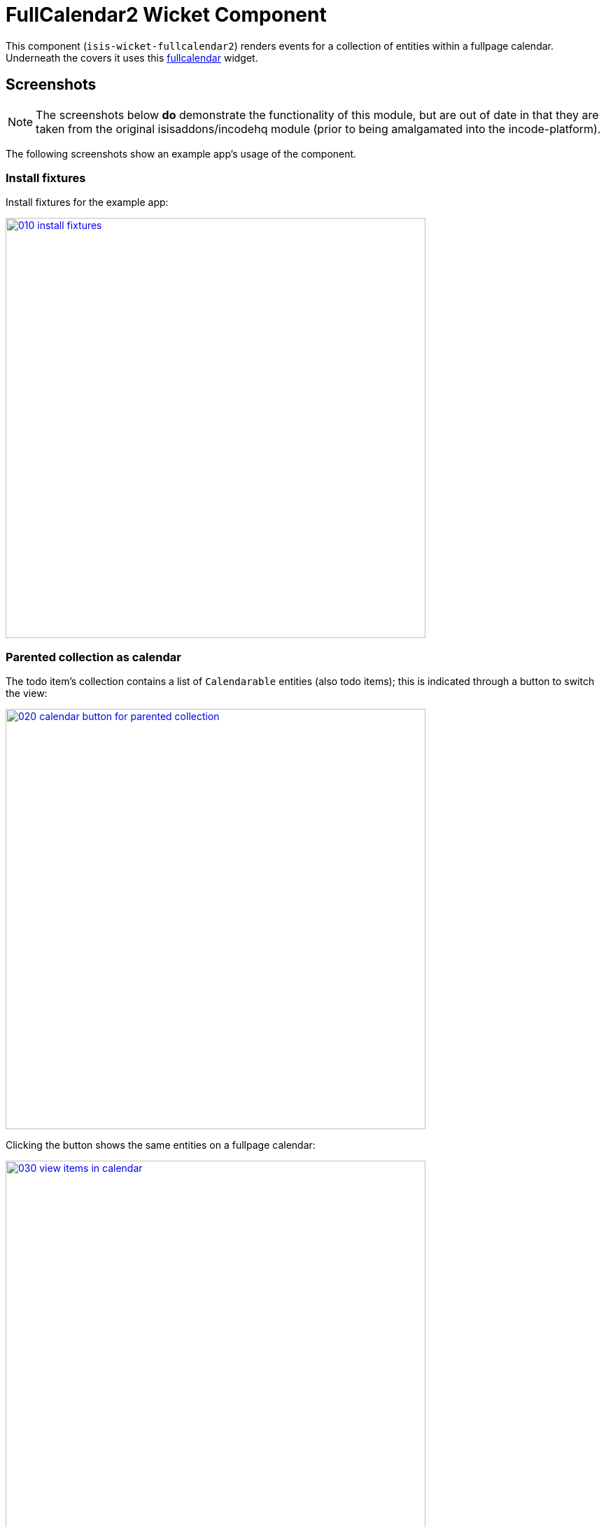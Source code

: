 [[wkt-fullcalendar2]]
= FullCalendar2 Wicket Component
:_basedir: ../../../
:_imagesdir: images/


This component (`isis-wicket-fullcalendar2`) renders events for a collection of entities within a fullpage calendar.
Underneath the covers it uses this https://github.com/42Lines/wicket-fullcalendar[fullcalendar] widget.


== Screenshots

[NOTE]
====
The screenshots below *do* demonstrate the functionality of this module, but are out of date in that they are taken from the original isisaddons/incodehq module (prior to being amalgamated into the incode-platform).
====

The following screenshots show an example app's usage of the component.

=== Install fixtures

Install fixtures for the example app:

image::{_imagesdir}010-install-fixtures.png[width="600px",link="{_imagesdir}010-install-fixtures.png"]


=== Parented collection as calendar

The todo item's collection contains a list of `Calendarable` entities (also todo items); this is indicated through a button to switch the view:

image::{_imagesdir}020-calendar-button-for-parented-collection.png[width="600px",link="{_imagesdir}020-calendar-button-for-parented-collection.png"]


Clicking the button shows the same entities on a fullpage calendar:

image::{_imagesdir}030-view-items-in-calendar.png[width="600px",link="{_imagesdir}030-view-items-in-calendar.png"]


=== Drill down

Clicking on the event in the calendar drills down to the corresponding entity:

image::{_imagesdir}040-drill-down.png[width="600px",link="{_imagesdir}040-drill-down.png"]


=== Standalone collection as calendar

Invoking an action that returns a list of `Calendarable` entities:

image::{_imagesdir}050-view-all.png[width="600px",link="{_imagesdir}050-view-all.png"]


\... also results in the button to view in a fullpage calendar:

image::{_imagesdir}060-calendar-button-for-standalone-collection.png[width="600px",link="{_imagesdir}060-calendar-button-for-standalone-collection.png"]


Each item is shown in the calendar view:

image::{_imagesdir}070-toggle-calendars.png[width="600px",link="{_imagesdir}070-toggle-calendars.png"]


=== Calendars

Each entity can provides dates to either a single calendar or to multiple calendars.
In the example app each todo item exposes its `dueBy` date to a single calendar, named after its `category`:

[source,java]
----
@Programmatic
@Override
public String getCalendarName() {
    return getCategory().name();
}
@Programmatic
@Override
public CalendarEvent toCalendarEvent() {
    if(getDueBy() == null) {
        return null;
    }
    return new CalendarEvent(getDueBy().toDateTimeAtStartOfDay(), getCalendarName(), container.titleOf(this));
}
----

The full page calendar uses colour coding to indicate the calendars, as well as checkboxes to show/hide each calendar.
Unchecking the calendar toggle hides all events in that calendar:

image::{_imagesdir}080-calendar-updated.png[width="600px",link="{_imagesdir}080-calendar-updated.png"]




== API & Usage

Each entity must implement either the `CalendarEventable` interface or the `Calendarable` interface:

=== CalendarEventable` interface

Of the two interfaces, `CalendarEventable` interface is the simpler, allowing the object to return a single `CalendarEvent`:

[source,java]
----
public interface CalendarEventable {
    String getCalendarName();           // <1>
    CalendarEvent toCalendarEvent();    // <2>
}
----
<1> groups similar events together; in the UI these correspond to checkboxes rendered near the top.
<2> returns a `CalendarEvent` value type representing the data to be rendered on the calender.

`CalendarEvent` itself is:

[source,java]
----
public class CalendarEvent implements Serializable {
    private final DateTime dateTime;
    private final String calendarName;
    private final String title;
    private final String notes;
    public CalendarEvent(
            final DateTime dateTime, 
            final String calendarName, 
            final String title) {
        this(dateTime, calendarName, title, null);
    }
    public CalendarEvent(
            final DateTime dateTime, 
            final String calendarName, 
            final String title, 
            final String notes) {
        this.dateTime = dateTime;
        this.calendarName = calendarName;
        this.title = title;
        this.notes = notes;
    }
    ...
}
----

In the demo app, the `ToDoItem` implements `CalendarEventable`.


=== `Calendarable` interface

While the `CalendarEventable` interface will fit many requirements, sometimes an object will have several dates associated with it.
For example, one could imagine an object with start/stop dates, or optionExercise/optionExpiry dates.

The `Calendarable` interface therefore allows the object to return a number of ``CalenderEvent``s; each is qualified (identified) by a `calendarName`:

[source,java]
----
public interface Calendarable {
    Set<String> getCalendarNames();
    ImmutableMap<String, CalendarEventable> getCalendarEvents();
}
----


=== `CalendarableDereferencingService`

Sometimes the domain object that implements `Calendarable` or `CalendarEventable` will be a supporting object such as a `Note` attached to an `Order`, say.
When the marker is clicked in the calendar, we would rather that the UI opens up the `Order` rather than the associated `Note` (in other words, saving a click).

This requirement is supported by providing an implementation of the `CalendarableDereferencingService`:

[source,java]
----
public interface CalendarableDereferencingService {
    @Programmatic
	Object dereference(final Object calendarableOrCalendarEventable);
}
----

for example, one might have:

[source,java]
----
public class LocationDereferencingServiceForNote implements CalendarableDereferencingService {
    @Programmatic
	public Object dereference(final Object calendarableOrCalendarEventable) {
		if (!(locatable instanceof Note)) {
			return null;
		}
		final Note note = (Note) calendarableOrCalendarEventable;
		return note.getOwner();
	}
}
----

Note that there can be multiple implementations of this service; the component will check all that are available.
The order in which they are checked depends upon the `@DomainServiceLayout(menuOrder=...)` attribute.


== How to configure/use

=== Classpath

Add this component to your project's `dom` module's `pom.xml`, eg:

[source,xml]
----
<dependency>
    <groupId>org.isisaddons.wicket.fullcalendar2</groupId>
    <artifactId>isis-wicket-fullcalendar2-cpt</artifactId>
    <version>1.15.0</version>
</dependency>
----

Check for later releases by searching http://search.maven.org/#search|ga|1|isis-wicket-fullcalendar2-cpt[Maven Central Repo].


For instructions on how to use the latest `-SNAPSHOT`, see the xref:../../../pages/contributors-guide.adoc#[contributors guide].





== Known issues

None known at this time.



== Dependencies

In addition to Apache Isis, this component depends on:

* `net.ftlines.wicket-fullcalendar:wicket-fullcalendar-core` (ASL v2.0 License)
* http://arshaw.com/fullcalendar/[http://arshaw.com/fullcalendar/] (MIT License)
* http://jquery.com[http://jquery.com] (MIT License)


